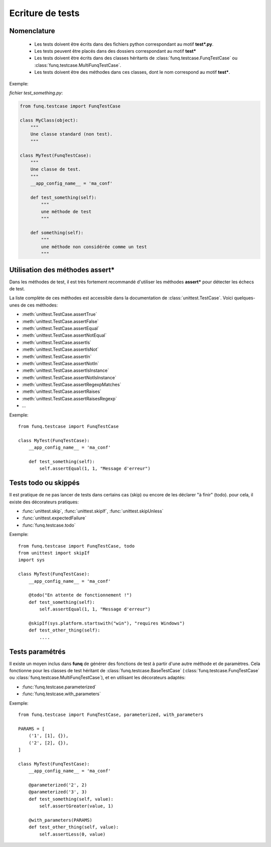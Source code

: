 Ecriture de tests
=================

Nomenclature
------------

 - Les tests doivent être écrits dans des fichiers python correspondant au motif **test\*.py**.
 - Les tests peuvent être placés dans des dossiers correspondant au motif **test\***
 - Les tests doivent être écrits dans des classes héritants de :class:`funq.testcase.FunqTestCase`
   ou :class:`funq.testcase.MultiFunqTestCase`.
 - Les tests doivent être des méthodes dans ces classes, dont le nom correspond au motif **test\***.

Exemple:

*fichier test_something.py*:

.. code-block:: python
  
  from funq.testcase import FunqTestCase
  
  class MyClass(object):
      """
      Une classe standard (non test).
      """
  
  class MyTest(FunqTestCase):
      """
      Une classe de test.
      """
      __app_config_name__ = 'ma_conf'
      
      def test_something(self):
          """
          une méthode de test
          """
      
      def something(self):
          """
          une méthode non considérée comme un test
          """

Utilisation des méthodes **assert\***
-------------------------------------

Dans les méthodes de test, il est très fortement recommandé d'utiliser les méthodes
**assert\*** pour détecter les échecs de test.

La liste complète de ces méthodes est accessible dans la documentation de
:class:`unittest.TestCase`. Voici quelques-unes de ces méthodes:

- :meth:`unittest.TestCase.assertTrue`
- :meth:`unittest.TestCase.assertFalse`
- :meth:`unittest.TestCase.assertEqual`
- :meth:`unittest.TestCase.assertNotEqual`
- :meth:`unittest.TestCase.assertIs`
- :meth:`unittest.TestCase.assertIsNot`
- :meth:`unittest.TestCase.assertIn`
- :meth:`unittest.TestCase.assertNotIn`
- :meth:`unittest.TestCase.assertIsInstance`
- :meth:`unittest.TestCase.assertNotIsInstance`
- :meth:`unittest.TestCase.assertRegexpMatches`
- :meth:`unittest.TestCase.assertRaises`
- :meth:`unittest.TestCase.assertRaisesRegexp`
- ...

Exemple::
  
  from funq.testcase import FunqTestCase
  
  class MyTest(FunqTestCase):
      __app_config_name__ = 'ma_conf'
      
      def test_something(self):
          self.assertEqual(1, 1, "Message d'erreur")

Tests todo ou skippés
---------------------

Il est pratique de ne pas lancer de tests dans certains cas (skip) ou encore
de les déclarer "à finir" (todo). pour cela, il existe des décorateurs pratiques:

- :func:`unittest.skip`, :func:`unittest.skipIf`, :func:`unittest.skipUnless`
- :func:`unittest.expectedFailure`
- :func:`funq.testcase.todo`

Exemple::
  
  from funq.testcase import FunqTestCase, todo
  from unittest import skipIf
  import sys
  
  class MyTest(FunqTestCase):
      __app_config_name__ = 'ma_conf'
      
      @todo("En attente de fonctionnement !")
      def test_something(self):
          self.assertEqual(1, 1, "Message d'erreur")
      
      @skipIf(sys.platform.startswith("win"), "requires Windows")
      def test_other_thing(self):
          ....

Tests paramétrés
----------------

Il existe un moyen inclus dans **funq** de générer des fonctions de test à partir
d'une autre méthode et de paramètres. Cela fonctionne pour les classes de test
héritant de :class:`funq.testcase.BaseTestCase` (:class:`funq.testcase.FunqTestCase`
ou :class:`funq.testcase.MultiFunqTestCase`), et en utilisant les décorateurs adaptés:

- :func:`funq.testcase.parameterized`
- :func:`funq.testcase.with_parameters`

Exemple::
  
  from funq.testcase import FunqTestCase, parameterized, with_parameters
  
  PARAMS = [
      ('1', [1], {}),
      ('2', [2], {}),
  ]
  
  class MyTest(FunqTestCase):
      __app_config_name__ = 'ma_conf'
      
      @parameterized('2', 2)
      @parameterized('3', 3)
      def test_something(self, value):
          self.assertGreater(value, 1)
      
      @with_parameters(PARAMS)
      def test_other_thing(self, value):
          self.assertLess(0, value)
